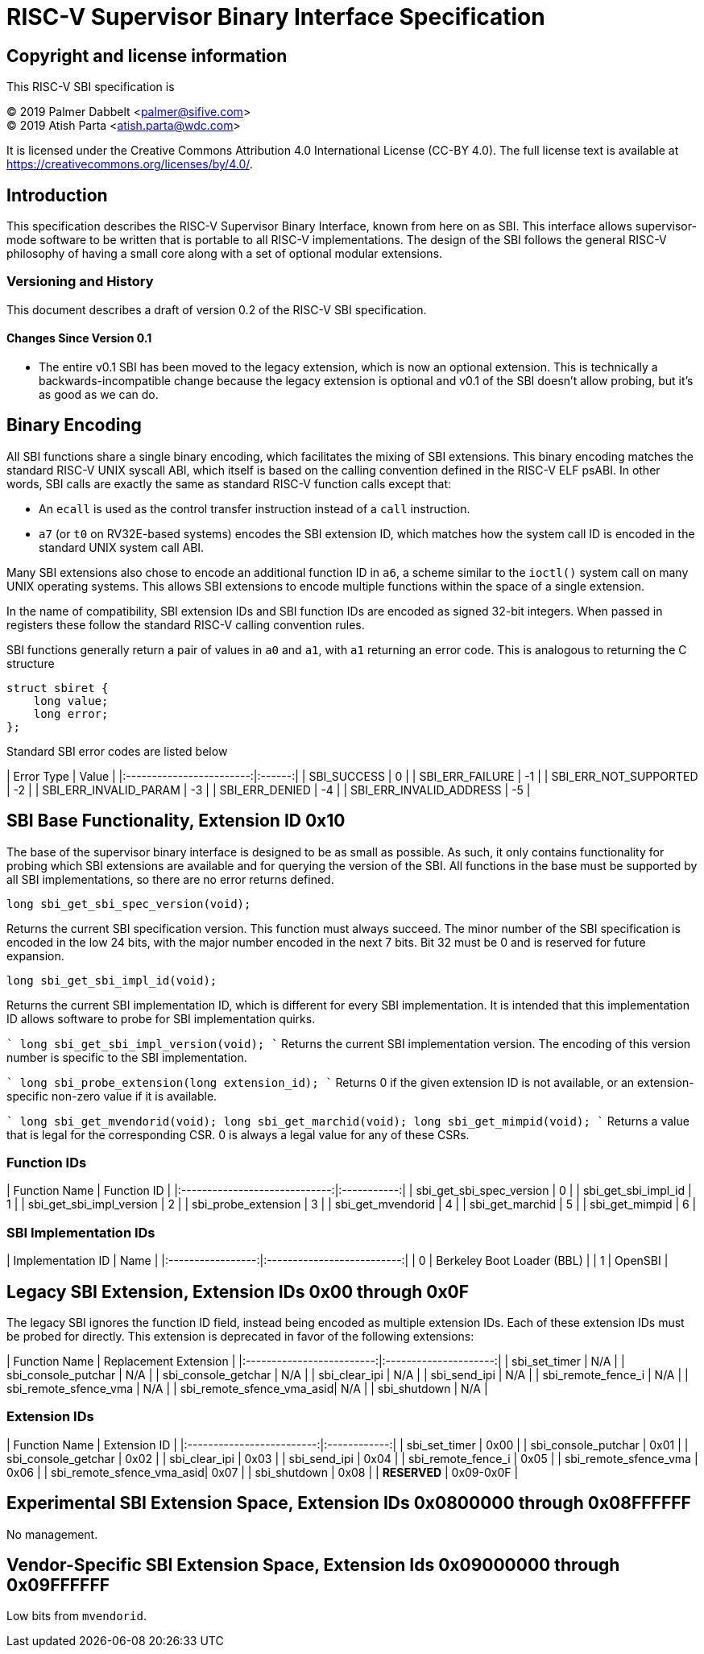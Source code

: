# RISC-V Supervisor Binary Interface Specification

## Copyright and license information

This RISC-V SBI specification is

[%hardbreaks]
(C) 2019 Palmer Dabbelt <palmer@sifive.com>
(C) 2019 Atish Parta <atish.parta@wdc.com>

It is licensed under the Creative Commons Attribution 4.0 International
License (CC-BY 4.0).  The full license text is available at
https://creativecommons.org/licenses/by/4.0/.

## Introduction

This specification describes the RISC-V Supervisor Binary Interface, known from
here on as SBI.  This interface allows supervisor-mode software to be written
that is portable to all RISC-V implementations.  The design of the SBI follows
the general RISC-V philosophy of having a small core along with a set of
optional modular extensions.

### Versioning and History

This document describes a draft of version 0.2 of the RISC-V SBI specification.

#### Changes Since Version 0.1

* The entire v0.1 SBI has been moved to the legacy extension, which is now an
  optional extension.  This is technically a backwards-incompatible change
  because the legacy extension is optional and v0.1 of the SBI doesn't allow
  probing, but it's as good as we can do.

## Binary Encoding

All SBI functions share a single binary encoding, which facilitates the mixing
of SBI extensions.  This binary encoding matches the standard RISC-V UNIX
syscall ABI, which itself is based on the calling convention defined in the
RISC-V ELF psABI.  In other words, SBI calls are exactly the same as standard
RISC-V function calls except that:

* An `ecall` is used as the control transfer instruction instead of a `call`
  instruction.
* `a7` (or `t0` on RV32E-based systems) encodes the SBI extension ID, which
  matches how the system call ID is encoded in the standard UNIX system call
  ABI.

Many SBI extensions also chose to encode an additional function ID in `a6`,
a scheme similar to the `ioctl()` system call on many UNIX operating systems.
This allows SBI extensions to encode multiple functions within the space of a
single extension.

In the name of compatibility, SBI extension IDs and SBI function IDs are
encoded as signed 32-bit integers.  When passed in registers these follow the
standard RISC-V calling convention rules.

SBI functions generally return a pair of values in `a0` and `a1`, with `a1`
returning an error code.  This is analogous to returning the C structure

    struct sbiret {
        long value;
        long error;
    };

Standard SBI error codes are listed below

| Error Type               | Value  |
|:------------------------:|:------:|
|  SBI_SUCCESS             |  0     |
|  SBI_ERR_FAILURE         | -1     |
|  SBI_ERR_NOT_SUPPORTED   | -2     |
|  SBI_ERR_INVALID_PARAM   | -3     |
|  SBI_ERR_DENIED          | -4     |
|  SBI_ERR_INVALID_ADDRESS | -5     |


## SBI Base Functionality, Extension ID 0x10

The base of the supervisor binary interface is designed to be as small as
possible.  As such, it only contains functionality for probing which SBI
extensions are available and for querying the version of the SBI.  All
functions in the base must be supported by all SBI implementations, so there
are no error returns defined.

```
long sbi_get_sbi_spec_version(void);
```
Returns the current SBI specification version.  This function must always
succeed.  The minor number of the SBI specification is encoded in the low 24
bits, with the major number encoded in the next 7 bits.  Bit 32 must be 0 and
is reserved for future expansion.

```
long sbi_get_sbi_impl_id(void);
```
Returns the current SBI implementation ID, which is different for every SBI
implementation.  It is intended that this implementation ID allows software to
probe for SBI implementation quirks.

````
long sbi_get_sbi_impl_version(void);
````
Returns the current SBI implementation version.  The encoding of this version
number is specific to the SBI implementation.

````
long sbi_probe_extension(long extension_id);
````
Returns 0 if the given extension ID is not available, or an extension-specific
non-zero value if it is available.

````
long sbi_get_mvendorid(void);
long sbi_get_marchid(void);
long sbi_get_mimpid(void);
````
Returns a value that is legal for the corresponding CSR.  0 is always a legal
value for any of these CSRs.

### Function IDs

| Function Name                 | Function ID |
|:-----------------------------:|:-----------:|
| sbi_get_sbi_spec_version      |           0 |
| sbi_get_sbi_impl_id           |           1 |
| sbi_get_sbi_impl_version      |           2 |
| sbi_probe_extension           |           3 |
| sbi_get_mvendorid             |           4 |
| sbi_get_marchid               |           5 |
| sbi_get_mimpid                |           6 |

### SBI Implementation IDs

| Implementation ID | Name                       |
|:-----------------:|:--------------------------:|
| 0                 | Berkeley Boot Loader (BBL) |
| 1                 | OpenSBI                    |

## Legacy SBI Extension, Extension IDs 0x00 through 0x0F

The legacy SBI ignores the function ID field, instead being encoded as multiple
extension IDs.  Each of these extension IDs must be probed for directly.  This
extension is deprecated in favor of the following extensions:

| Function Name             | Replacement Extension |
|:-------------------------:|:---------------------:|
| sbi_set_timer             |                   N/A |
| sbi_console_putchar       |                   N/A |
| sbi_console_getchar       |                   N/A |
| sbi_clear_ipi             |                   N/A |
| sbi_send_ipi              |                   N/A |
| sbi_remote_fence_i        |                   N/A |
| sbi_remote_sfence_vma     |                   N/A |
| sbi_remote_sfence_vma_asid|                   N/A |
| sbi_shutdown              |                   N/A |

### Extension IDs

| Function Name             | Extension ID |
|:-------------------------:|:------------:|
| sbi_set_timer             |         0x00 |
| sbi_console_putchar       |         0x01 |
| sbi_console_getchar       |         0x02 |
| sbi_clear_ipi             |         0x03 |
| sbi_send_ipi              |         0x04 |
| sbi_remote_fence_i        |         0x05 |
| sbi_remote_sfence_vma     |         0x06 |
| sbi_remote_sfence_vma_asid|         0x07 |
| sbi_shutdown              |         0x08 |
| *RESERVED*                |    0x09-0x0F |

## Experimental SBI Extension Space, Extension IDs 0x0800000 through 0x08FFFFFF

No management.

## Vendor-Specific SBI Extension Space, Extension Ids 0x09000000 through 0x09FFFFFF

Low bits from `mvendorid`.
